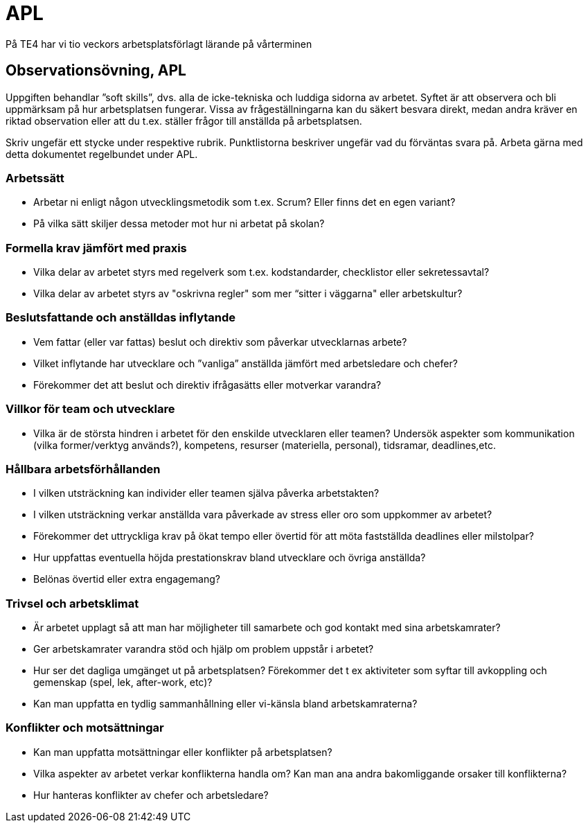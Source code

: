= APL
På TE4 har vi tio veckors arbetsplatsförlagt lärande på vårterminen

== Observationsövning, APL
Uppgiften behandlar ”soft skills”, dvs. alla de icke-tekniska och luddiga sidorna av arbetet. Syftet är att observera och bli uppmärksam på hur arbetsplatsen fungerar. Vissa av frågeställningarna kan du säkert besvara direkt, medan andra kräver en riktad observation eller att du t.ex. ställer frågor till anställda på arbetsplatsen.

Skriv ungefär ett stycke under respektive rubrik. Punktlistorna beskriver ungefär vad du förväntas svara på. Arbeta gärna med detta dokumentet regelbundet under APL.

=== Arbetssätt
* Arbetar ni enligt någon utvecklingsmetodik som t.ex. Scrum? Eller finns det en egen variant?
* På vilka sätt skiljer dessa metoder mot hur ni arbetat på skolan?

=== Formella krav jämfört med praxis
* Vilka delar av arbetet styrs med regelverk som t.ex. kodstandarder, checklistor eller sekretessavtal?
* Vilka delar av arbetet styrs av "oskrivna regler" som mer “sitter i väggarna" eller arbetskultur?

=== Beslutsfattande och anställdas inflytande
* Vem fattar (eller var fattas) beslut och direktiv som påverkar utvecklarnas arbete?
* Vilket inflytande har utvecklare och ”vanliga” anställda jämfört med arbetsledare och chefer?
* Förekommer det att beslut och direktiv ifrågasätts eller motverkar varandra?

=== Villkor för team och utvecklare
* Vilka är de största hindren i arbetet för den enskilde utvecklaren eller teamen? Undersök aspekter som kommunikation (vilka former/verktyg används?), kompetens, resurser (materiella, personal), tidsramar, deadlines,etc.

=== Hållbara arbetsförhållanden
* I vilken utsträckning kan individer eller teamen själva påverka arbetstakten?
* I vilken utsträckning verkar anställda vara påverkade av stress eller oro som uppkommer av arbetet?
* Förekommer det uttryckliga krav på ökat tempo eller övertid för att möta fastställda deadlines eller milstolpar?
* Hur uppfattas eventuella höjda prestationskrav bland utvecklare och övriga anställda?
* Belönas övertid eller extra engagemang?

=== Trivsel och arbetsklimat
* Är arbetet upplagt så att man har möjligheter till samarbete och god kontakt med sina arbetskamrater?
* Ger arbetskamrater varandra stöd och hjälp om problem uppstår i arbetet?
* Hur ser det dagliga umgänget ut på arbetsplatsen? Förekommer det t ex aktiviteter som syftar till avkoppling och gemenskap (spel, lek, after-work, etc)?
* Kan man uppfatta en tydlig sammanhållning eller vi-känsla bland arbetskamraterna?

=== Konflikter och motsättningar
* Kan man uppfatta motsättningar eller konflikter på arbetsplatsen?
* Vilka aspekter av arbetet verkar konflikterna handla om? Kan man ana andra bakomliggande orsaker till konflikterna?
* Hur hanteras konflikter av chefer och arbetsledare?